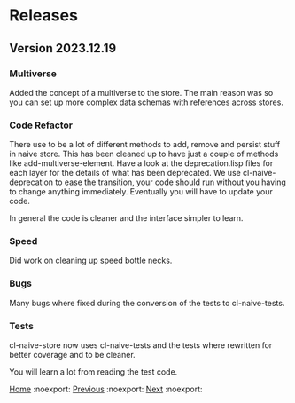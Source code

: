 * Releases 

** Version 2023.12.19

*** Multiverse

Added the concept of a multiverse to the store. The main reason was so
you can set up more complex data schemas with references across
stores.

*** Code Refactor

There use to be a lot of different methods to add, remove and persist
stuff in naive store. This has been cleaned up to have just a couple
of methods like add-multiverse-element. Have a look at the
deprecation.lisp files for each layer for the details of what has been
deprecated. We use cl-naive-deprecation to ease the transition, your
code should run without you having to change anything
immediately. Eventually you will have to update your code.

In general the code is cleaner and the interface simpler to learn.

*** Speed

Did work on cleaning up speed bottle necks.

*** Bugs

Many bugs where fixed during the conversion of the tests to cl-naive-tests.

*** Tests

cl-naive-store now uses cl-naive-tests and the tests where rewritten
for better coverage and to be cleaner.

You will learn a lot from reading the test code.

[[file:home.org][Home]] :noexport: [[file:home.org][Previous]] :noexport: [[file:overview.org][Next]] :noexport:

